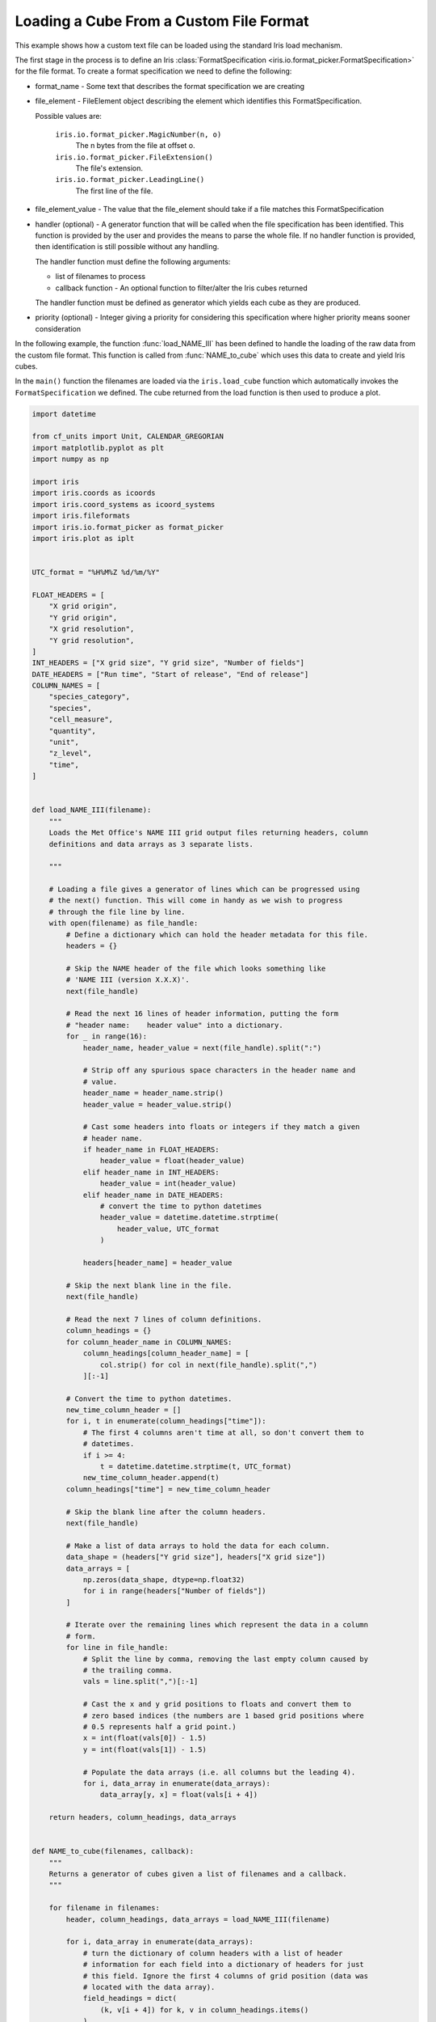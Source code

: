 .. only:: html

    .. note::
        :class: sphx-glr-download-link-note

        Click :ref:`here <sphx_glr_download_generated_gallery_general_plot_custom_file_loading.py>`     to download the full example code
    .. rst-class:: sphx-glr-example-title

    .. _sphx_glr_generated_gallery_general_plot_custom_file_loading.py:


Loading a Cube From a Custom File Format
^^^^^^^^^^^^^^^^^^^^^^^^^^^^^^^^^^^^^^^^

This example shows how a custom text file can be loaded using the standard Iris
load mechanism.

The first stage in the process is to define an Iris :class:`FormatSpecification
<iris.io.format_picker.FormatSpecification>` for the file format. To create a
format specification we need to define the following:

* format_name - Some text that describes the format specification we are
  creating
* file_element - FileElement object describing the element which identifies
  this FormatSpecification.

  Possible values are:

    ``iris.io.format_picker.MagicNumber(n, o)``
        The n bytes from the file at offset o.

    ``iris.io.format_picker.FileExtension()``
        The file's extension.

    ``iris.io.format_picker.LeadingLine()``
        The first line of the file.

* file_element_value - The value that the file_element should take if a file
  matches this FormatSpecification
* handler (optional) - A generator function that will be called when the file
  specification has been identified. This function is provided by the user and
  provides the means to parse the whole file. If no handler function is
  provided, then identification is still possible without any handling.

  The handler function must define the following arguments:

  * list of filenames to process
  * callback function - An optional function to filter/alter the Iris cubes
    returned

  The handler function must be defined as generator which yields each cube as
  they are produced.

* priority (optional) - Integer giving a priority for considering this
  specification where higher priority means sooner consideration

In the following example, the function :func:`load_NAME_III` has been defined
to handle the loading of the raw data from the custom file format. This
function is called from :func:`NAME_to_cube` which uses this data to create and
yield Iris cubes.

In the ``main()`` function the filenames are loaded via the ``iris.load_cube``
function which automatically invokes the ``FormatSpecification`` we defined.
The cube returned from the load function is then used to produce a plot.


.. code-block:: default


    import datetime

    from cf_units import Unit, CALENDAR_GREGORIAN
    import matplotlib.pyplot as plt
    import numpy as np

    import iris
    import iris.coords as icoords
    import iris.coord_systems as icoord_systems
    import iris.fileformats
    import iris.io.format_picker as format_picker
    import iris.plot as iplt


    UTC_format = "%H%M%Z %d/%m/%Y"

    FLOAT_HEADERS = [
        "X grid origin",
        "Y grid origin",
        "X grid resolution",
        "Y grid resolution",
    ]
    INT_HEADERS = ["X grid size", "Y grid size", "Number of fields"]
    DATE_HEADERS = ["Run time", "Start of release", "End of release"]
    COLUMN_NAMES = [
        "species_category",
        "species",
        "cell_measure",
        "quantity",
        "unit",
        "z_level",
        "time",
    ]


    def load_NAME_III(filename):
        """
        Loads the Met Office's NAME III grid output files returning headers, column
        definitions and data arrays as 3 separate lists.

        """

        # Loading a file gives a generator of lines which can be progressed using
        # the next() function. This will come in handy as we wish to progress
        # through the file line by line.
        with open(filename) as file_handle:
            # Define a dictionary which can hold the header metadata for this file.
            headers = {}

            # Skip the NAME header of the file which looks something like
            # 'NAME III (version X.X.X)'.
            next(file_handle)

            # Read the next 16 lines of header information, putting the form
            # "header name:    header value" into a dictionary.
            for _ in range(16):
                header_name, header_value = next(file_handle).split(":")

                # Strip off any spurious space characters in the header name and
                # value.
                header_name = header_name.strip()
                header_value = header_value.strip()

                # Cast some headers into floats or integers if they match a given
                # header name.
                if header_name in FLOAT_HEADERS:
                    header_value = float(header_value)
                elif header_name in INT_HEADERS:
                    header_value = int(header_value)
                elif header_name in DATE_HEADERS:
                    # convert the time to python datetimes
                    header_value = datetime.datetime.strptime(
                        header_value, UTC_format
                    )

                headers[header_name] = header_value

            # Skip the next blank line in the file.
            next(file_handle)

            # Read the next 7 lines of column definitions.
            column_headings = {}
            for column_header_name in COLUMN_NAMES:
                column_headings[column_header_name] = [
                    col.strip() for col in next(file_handle).split(",")
                ][:-1]

            # Convert the time to python datetimes.
            new_time_column_header = []
            for i, t in enumerate(column_headings["time"]):
                # The first 4 columns aren't time at all, so don't convert them to
                # datetimes.
                if i >= 4:
                    t = datetime.datetime.strptime(t, UTC_format)
                new_time_column_header.append(t)
            column_headings["time"] = new_time_column_header

            # Skip the blank line after the column headers.
            next(file_handle)

            # Make a list of data arrays to hold the data for each column.
            data_shape = (headers["Y grid size"], headers["X grid size"])
            data_arrays = [
                np.zeros(data_shape, dtype=np.float32)
                for i in range(headers["Number of fields"])
            ]

            # Iterate over the remaining lines which represent the data in a column
            # form.
            for line in file_handle:
                # Split the line by comma, removing the last empty column caused by
                # the trailing comma.
                vals = line.split(",")[:-1]

                # Cast the x and y grid positions to floats and convert them to
                # zero based indices (the numbers are 1 based grid positions where
                # 0.5 represents half a grid point.)
                x = int(float(vals[0]) - 1.5)
                y = int(float(vals[1]) - 1.5)

                # Populate the data arrays (i.e. all columns but the leading 4).
                for i, data_array in enumerate(data_arrays):
                    data_array[y, x] = float(vals[i + 4])

        return headers, column_headings, data_arrays


    def NAME_to_cube(filenames, callback):
        """
        Returns a generator of cubes given a list of filenames and a callback.
        """

        for filename in filenames:
            header, column_headings, data_arrays = load_NAME_III(filename)

            for i, data_array in enumerate(data_arrays):
                # turn the dictionary of column headers with a list of header
                # information for each field into a dictionary of headers for just
                # this field. Ignore the first 4 columns of grid position (data was
                # located with the data array).
                field_headings = dict(
                    (k, v[i + 4]) for k, v in column_headings.items()
                )

                # make an cube
                cube = iris.cube.Cube(data_array)

                # define the name and unit
                name = "%s %s" % (
                    field_headings["species"],
                    field_headings["quantity"],
                )
                name = name.upper().replace(" ", "_")
                cube.rename(name)
                # Some units are badly encoded in the file, fix this by putting a
                # space in between. (if gs is not found, then the string will be
                # returned unchanged)
                cube.units = field_headings["unit"].replace("gs", "g s")

                # define and add the singular coordinates of the field (flight
                # level, time etc.)
                cube.add_aux_coord(
                    icoords.AuxCoord(
                        field_headings["z_level"],
                        long_name="flight_level",
                        units="1",
                    )
                )

                # define the time unit and use it to serialise the datetime for the
                # time coordinate
                time_unit = Unit("hours since epoch", calendar=CALENDAR_GREGORIAN)
                time_coord = icoords.AuxCoord(
                    time_unit.date2num(field_headings["time"]),
                    standard_name="time",
                    units=time_unit,
                )
                cube.add_aux_coord(time_coord)

                # build a coordinate system which can be referenced by latitude and
                # longitude coordinates
                lat_lon_coord_system = icoord_systems.GeogCS(6371229)

                # build regular latitude and longitude coordinates which have
                # bounds
                start = header["X grid origin"] + header["X grid resolution"]
                step = header["X grid resolution"]
                count = header["X grid size"]
                pts = start + np.arange(count, dtype=np.float32) * step
                lon_coord = icoords.DimCoord(
                    pts,
                    standard_name="longitude",
                    units="degrees",
                    coord_system=lat_lon_coord_system,
                )
                lon_coord.guess_bounds()

                start = header["Y grid origin"] + header["Y grid resolution"]
                step = header["Y grid resolution"]
                count = header["Y grid size"]
                pts = start + np.arange(count, dtype=np.float32) * step
                lat_coord = icoords.DimCoord(
                    pts,
                    standard_name="latitude",
                    units="degrees",
                    coord_system=lat_lon_coord_system,
                )
                lat_coord.guess_bounds()

                # add the latitude and longitude coordinates to the cube, with
                # mappings to data dimensions
                cube.add_dim_coord(lat_coord, 0)
                cube.add_dim_coord(lon_coord, 1)

                # implement standard iris callback capability. Although callbacks
                # are not used in this example, the standard mechanism for a custom
                # loader to implement a callback is shown:
                cube = iris.io.run_callback(
                    callback, cube, [header, field_headings, data_array], filename
                )

                # yield the cube created (the loop will continue when the next()
                # element is requested)
                yield cube


    # Create a format_picker specification of the NAME file format giving it a
    # priority greater than the built in NAME loader.
    _NAME_III_spec = format_picker.FormatSpecification(
        "Name III",
        format_picker.LeadingLine(),
        lambda line: line.startswith(b"NAME III"),
        NAME_to_cube,
        priority=6,
    )

    # Register the NAME loader with iris
    iris.fileformats.FORMAT_AGENT.add_spec(_NAME_III_spec)


    # ---------------------------------------------
    # |          Using the new loader             |
    # ---------------------------------------------


    def main():
        fname = iris.sample_data_path("NAME_output.txt")

        boundary_volc_ash_constraint = iris.Constraint(
            "VOLCANIC_ASH_AIR_CONCENTRATION", flight_level="From FL000 - FL200"
        )

        # Callback shown as None to illustrate where a cube-level callback function
        # would be used if required
        cube = iris.load_cube(fname, boundary_volc_ash_constraint, callback=None)

        # draw contour levels for the data (the top level is just a catch-all)
        levels = (0.0002, 0.002, 0.004, 1e10)
        cs = iplt.contourf(
            cube,
            levels=levels,
            colors=("#80ffff", "#939598", "#e00404"),
        )

        # draw a black outline at the lowest contour to highlight affected areas
        iplt.contour(cube, levels=(levels[0], 100), colors="black")

        # set an extent and a background image for the map
        ax = plt.gca()
        ax.set_extent((-90, 20, 20, 75))
        ax.stock_img("ne_shaded")

        # make a legend, with custom labels, for the coloured contour set
        artists, _ = cs.legend_elements()
        labels = [
            r"$%s < x \leq %s$" % (levels[0], levels[1]),
            r"$%s < x \leq %s$" % (levels[1], levels[2]),
            r"$x > %s$" % levels[2],
        ]
        ax.legend(
            artists, labels, title="Ash concentration / g m-3", loc="upper left"
        )

        time = cube.coord("time")
        time_date = time.units.num2date(time.points[0]).strftime(UTC_format)
        plt.title("Volcanic ash concentration forecast\nvalid at %s" % time_date)

        iplt.show()


    if __name__ == "__main__":
        main()


.. rst-class:: sphx-glr-timing

   **Total running time of the script:** ( 0 minutes  0.000 seconds)


.. _sphx_glr_download_generated_gallery_general_plot_custom_file_loading.py:


.. only :: html

 .. container:: sphx-glr-footer
    :class: sphx-glr-footer-example



  .. container:: sphx-glr-download sphx-glr-download-python

     :download:`Download Python source code: plot_custom_file_loading.py <plot_custom_file_loading.py>`



  .. container:: sphx-glr-download sphx-glr-download-jupyter

     :download:`Download Jupyter notebook: plot_custom_file_loading.ipynb <plot_custom_file_loading.ipynb>`


.. only:: html

 .. rst-class:: sphx-glr-signature

    `Gallery generated by Sphinx-Gallery <https://sphinx-gallery.github.io>`_

